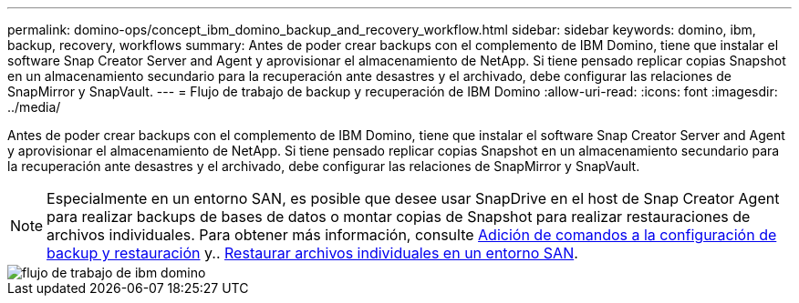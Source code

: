 ---
permalink: domino-ops/concept_ibm_domino_backup_and_recovery_workflow.html 
sidebar: sidebar 
keywords: domino, ibm, backup, recovery, workflows 
summary: Antes de poder crear backups con el complemento de IBM Domino, tiene que instalar el software Snap Creator Server and Agent y aprovisionar el almacenamiento de NetApp. Si tiene pensado replicar copias Snapshot en un almacenamiento secundario para la recuperación ante desastres y el archivado, debe configurar las relaciones de SnapMirror y SnapVault. 
---
= Flujo de trabajo de backup y recuperación de IBM Domino
:allow-uri-read: 
:icons: font
:imagesdir: ../media/


[role="lead"]
Antes de poder crear backups con el complemento de IBM Domino, tiene que instalar el software Snap Creator Server and Agent y aprovisionar el almacenamiento de NetApp. Si tiene pensado replicar copias Snapshot en un almacenamiento secundario para la recuperación ante desastres y el archivado, debe configurar las relaciones de SnapMirror y SnapVault.


NOTE: Especialmente en un entorno SAN, es posible que desee usar SnapDrive en el host de Snap Creator Agent para realizar backups de bases de datos o montar copias de Snapshot para realizar restauraciones de archivos individuales. Para obtener más información, consulte xref:concept_adding_commands_to_the_backup_and_restore_configuration.adoc[Adición de comandos a la configuración de backup y restauración] y.. xref:concept_single_file_restore_in_fc_iscsi_environments.adoc[Restaurar archivos individuales en un entorno SAN].

image::../media/ibm_domino_workflow.gif[flujo de trabajo de ibm domino]
